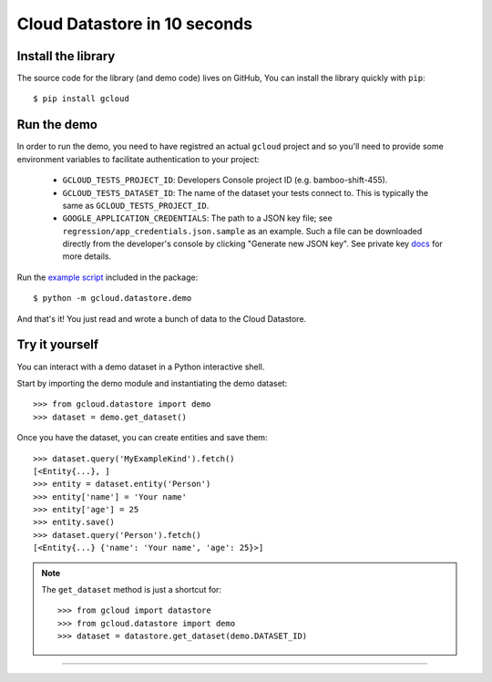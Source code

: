 Cloud Datastore in 10 seconds
~~~~~~~~~~~~~~~~~~~~~~~~~~~~~

Install the library
^^^^^^^^^^^^^^^^^^^

The source code for the library
(and demo code)
lives on GitHub,
You can install the library quickly with ``pip``::

  $ pip install gcloud

Run the demo
^^^^^^^^^^^^

In order to run the demo, you need to have registred an actual ``gcloud``
project and so you'll need to provide some environment variables to facilitate
authentication to your project:

  - ``GCLOUD_TESTS_PROJECT_ID``: Developers Console project ID (e.g.
    bamboo-shift-455).
  - ``GCLOUD_TESTS_DATASET_ID``: The name of the dataset your tests connect to.
    This is typically the same as ``GCLOUD_TESTS_PROJECT_ID``.
  - ``GOOGLE_APPLICATION_CREDENTIALS``: The path to a JSON key file;
    see ``regression/app_credentials.json.sample`` as an example. Such a file
    can be downloaded directly from the developer's console by clicking
    "Generate new JSON key". See private key
    `docs <https://cloud.google.com/storage/docs/authentication#generating-a-private-key>`__
    for more details.

Run the
`example script <https://github.com/GoogleCloudPlatform/gcloud-python/blob/master/gcloud/datastore/demo/demo.py>`_
included in the package::

  $ python -m gcloud.datastore.demo

And that's it!
You just read and wrote a bunch of data
to the Cloud Datastore.

Try it yourself
^^^^^^^^^^^^^^^

You can interact with a demo dataset
in a Python interactive shell.

Start by importing the demo module
and instantiating the demo dataset::

  >>> from gcloud.datastore import demo
  >>> dataset = demo.get_dataset()

Once you have the dataset,
you can create entities and save them::

  >>> dataset.query('MyExampleKind').fetch()
  [<Entity{...}, ]
  >>> entity = dataset.entity('Person')
  >>> entity['name'] = 'Your name'
  >>> entity['age'] = 25
  >>> entity.save()
  >>> dataset.query('Person').fetch()
  [<Entity{...} {'name': 'Your name', 'age': 25}>]

.. note::
  The ``get_dataset`` method is just a shortcut for::

  >>> from gcloud import datastore
  >>> from gcloud.datastore import demo
  >>> dataset = datastore.get_dataset(demo.DATASET_ID)

----
